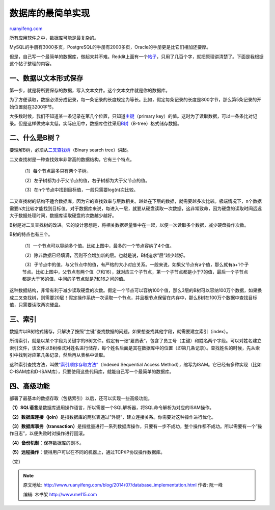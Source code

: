 .. _201407_database_implementation:

数据库的最简单实现
=====================================

`ruanyifeng.com <http://www.ruanyifeng.com/blog/2014/07/database_implementation.html>`__

所有应用软件之中，数据库可能是最复杂的。

MySQL的手册有3000多页，PostgreSQL的手册有2000多页，Oracle的手册更是比它们相加还要厚。

但是，自己写一个最简单的数据库，做起来并不难。Reddit上面有一个\ `帖子 <http://www.reddit.com/r/Database/comments/27u6dy/how_do_you_build_a_database/ciggal8>`__\ ，只用了几百个字，就把原理讲清楚了。下面是我根据这个帖子整理的内容。

一、数据以文本形式保存
----------------------

第一步，就是将所要保存的数据，写入文本文件。这个文本文件就是你的数据库。

为了方便读取，数据必须分成记录，每一条记录的长度规定为等长。比如，假定每条记录的长度是800字节，那么第5条记录的开始位置就在3200字节。

大多数时候，我们不知道某一条记录在第几个位置，只知道\ `主键 <http://zh.wikipedia.org/zh/%E5%85%B3%E7%B3%BB%E9%94%AE>`__\ （primary
key）的值。这时为了读取数据，可以一条条比对记录。但是这样做效率太低，实际应用中，数据库往往采用\ `B树 <http://en.wikipedia.org/wiki/B-tree>`__\ （B-tree）格式储存数据。

二、什么是B树？
---------------

要理解B树，必须从\ `二叉查找树 <http://zh.wikipedia.org/wiki/%E4%BA%8C%E5%85%83%E6%90%9C%E5%B0%8B%E6%A8%B9>`__\ （Binary
search tree）讲起。

二叉查找树是一种查找效率非常高的数据结构，它有三个特点。

    （1）每个节点最多只有两个子树。

    （2）左子树都为小于父节点的值，右子树都为大于父节点的值。

    （3）在n个节点中找到目标值，一般只需要log(n)次比较。

二叉查找树的结构不适合数据库，因为它的查找效率与层数相关。越处在下层的数据，就需要越多次比较。极端情况下，n个数据需要n次比较才能找到目标值。对于数据库来说，每进入一层，就要从硬盘读取一次数据，这非常致命，因为硬盘的读取时间远远大于数据处理时间，数据库读取硬盘的次数越少越好。

B树是对二叉查找树的改进。它的设计思想是，将相关数据尽量集中在一起，以便一次读取多个数据，减少硬盘操作次数。

B树的特点也有三个。

    （1）一个节点可以容纳多个值。比如上图中，最多的一个节点容纳了4个值。

    （2）除非数据已经填满，否则不会增加新的层。也就是说，B树追求”层”越少越好。

    （3）子节点中的值，与父节点中的值，有严格的大小对应关系。一般来说，如果父节点有a个值，那么就有a+1个子节点。比如上图中，父节点有两个值（7和16），就对应三个子节点，第一个子节点都是小于7的值，最后一个子节点都是大于16的值，中间的子节点就是7和16之间的值。

这种数据结构，非常有利于减少读取硬盘的次数。假定一个节点可以容纳100个值，那么3层的B树可以容纳100万个数据，如果换成二叉查找树，则需要20层！假定操作系统一次读取一个节点，并且根节点保留在内存中，那么B树在100万个数据中查找目标值，只需要读取两次硬盘。

三、索引
--------

数据库以B树格式储存，只解决了按照”主键”查找数据的问题。如果想查找其他字段，就需要建立索引（index）。

所谓索引，就是以某个字段为关键字的B树文件。假定有一张”雇员表”，包含了员工号（主键）和姓名两个字段。可以对姓名建立索引文件，该文件以B树格式对姓名进行储存，每个姓名后面是其在数据库中的位置（即第几条记录）。查找姓名的时候，先从索引中找到对应第几条记录，然后再从表格中读取。

这种索引查找方法，叫做\ `“索引顺序存取方法” <http://en.wikipedia.org/wiki/ISAM>`__\ （Indexed
Sequential Access
Method），缩写为ISAM。它已经有多种实现（比如C-ISAM库和D-ISAM库），只要使用这些代码库，就能自己写一个最简单的数据库。

四、高级功能
------------

部署了最基本的数据存取（包括索引）以后，还可以实现一些高级功能。

**（1）SQL语言**\ 是数据库通用操作语言，所以需要一个SQL解析器，将SQL命令解析为对应的ISAM操作。

**（2）数据库连接（join）**\ 是指数据库的两张表通过”外键”，建立连接关系。你需要对这种操作进行优化。

**（3）数据库事务（transaction）**\ 是指批量进行一系列数据库操作，只要有一步不成功，整个操作都不成功。所以需要有一个”操作日志”，以便失败时对操作进行回滚。

**（4）备份机制**\ ：保存数据库的副本。

**（5）远程操作**\ ：使得用户可以在不同的机器上，通过TCP/IP协议操作数据库。

（完）

.. note::
    原文地址: http://www.ruanyifeng.com/blog/2014/07/database_implementation.html 
    作者: 阮一峰 

    编辑: 木书架 http://www.me115.com